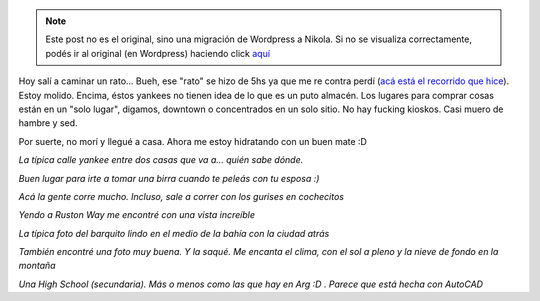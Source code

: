 .. link:
.. description:
.. tags: tacoma, viaje
.. date: 2013/04/25 21:40:32
.. title: Unas fotos de Tacoma, Washington
.. slug: unas-fotos-de-tacoma-washington


.. note::

   Este post no es el original, sino una migración de Wordpress a
   Nikola. Si no se visualiza correctamente, podés ir al original (en
   Wordpress) haciendo click aquí_

.. _aquí: http://humitos.wordpress.com/2013/04/25/unas-fotos-de-tacoma-washington/


Hoy salí a caminar un rato... Bueh, ese "rato" se hizo de 5hs ya que me
re contra perdí (`acá está el recorrido que
hice <https://maps.google.com/maps?saddr=811+N+Cedar+St,+Tacoma,+Washington,+EEUU&daddr=47.27552,-122.4652853+to:47.28629,-122.488079+to:47.294599,-122.499181+to:N+42nd+St+to:47.258152,-122.5051389+to:47.2580704,-122.4948186+to:47.2552772,-122.4836337+to:811+N+Cedar+St,+Tacoma,+WA,+EEUU&hl=es-419&ll=47.274337,-122.476788&spn=0.047869,0.110378&sll=47.290699,-122.499962&sspn=0.011964,0.027595&geocode=FTUX0QIdYiqz-Cm1TorJHlWQVDEXV1vOEOfvzA%3BFQBe0QId-1Oz-CnXJUK_V1SQVDHS6HamP-JeVQ%3BFRKI0QId8fqy-CnBqhfYi1SQVDFXXtJGQDpJJw%3BFYeo0QIdk8-y-Cm_Ag4-gVSQVDHlviJYn6Z3Ag%3BFRaL0QIdErmy-A%3BFSga0QIdTriy-CmlzwZL11SQVDEGM2uLp1Vz4g%3BFdYZ0QIdnuCy-CkPlw7C2FSQVDG-pOjmmfk8Rw%3BFe0O0QIdTwyz-CkN0ByRIVWQVDEScHQPTVteSQ%3BFTUX0QIdYiqz-Cm1TorJHlWQVDEXV1vOEOfvzA&oq=811+N+Cedar+St,+Tacoma,+Washington,+EEUU&dirflg=w&mra=dpe&mrsp=3&sz=15&via=1,2,3,5,6,7&t=m&z=13>`__).
Estoy molido. Encima, éstos yankees no tienen idea de lo que es un puto
almacén. Los lugares para comprar cosas están en un "solo lugar",
digamos, downtown o concentrados en un solo sitio. No hay fucking
kioskos. Casi muero de hambre y sed.

Por suerte, no morí y llegué a casa. Ahora me estoy hidratando con un
buen mate :D

|DSC_9288|

*La típica calle yankee entre dos casas que va a... quién sabe dónde.*

|DSC_9289|

*Buen lugar para irte a tomar una birra cuando te peleás con tu esposa
:)*

|DSC_9297|

*Acá la gente corre mucho. Incluso, sale a correr con los gurises en
cochecitos*

|DSC_9304|

*Yendo a Ruston Way me encontré con una vista increíble*

.. raw:: html

   <iframe width="425" height="350" frameborder="0" scrolling="no" marginheight="0" marginwidth="0" src="https://maps.google.com/maps?saddr=811+N+Cedar+St,+Tacoma,+Washington,+EEUU&amp;daddr=47.2755183,-122.4652987+to:47.2862847,-122.4880965+to:47.2945953,-122.499184+to:N+42nd+St+to:47.2581519,-122.5051348+to:47.2580704,-122.4948186+to:47.2552737,-122.4836159+to:811+N+Cedar+St,+Tacoma,+WA,+EEUU&amp;hl=es-419&amp;sll=47.290699,-122.499962&amp;sspn=0.011964,0.027595&amp;geocode=FTUX0QIdYiqz-Cm1TorJHlWQVDEXV1vOEOfvzA%3BFf5d0QId7lOz-CnXJUK_V1SQVDHS6HamP-JeVQ%3BFQyI0QId4Pqy-CnBqhfYi1SQVDFXXtJGQDpJJw%3BFYOo0QIdkM-y-Cm_YH9AgVSQVDF6Nddrctmhow%3BFRaL0QIdErmy-A%3BFSca0QIdUriy-CmlzwZL11SQVDEGM2uLp1Vz4g%3BFdYZ0QIdnuCy-CkPlw7C2FSQVDG-pOjmmfk8Rw%3BFekO0QIdYQyz-CkN0ByRIVWQVDEScHQPTVteSQ%3BFTUX0QIdYiqz-Cm1TorJHlWQVDEXV1vOEOfvzA&amp;oq=811+N+Cedar+St,+Tacoma,+Washington,+EEUU&amp;dirflg=w&amp;mra=dpe&amp;mrsp=3&amp;sz=15&amp;via=1,2,3,5,6,7&amp;t=m&amp;ie=UTF8&amp;ll=47.290699,-122.499962&amp;spn=0.011964,0.027595&amp;output=embed"></iframe><br /><small><a href="https://maps.google.com/maps?saddr=811+N+Cedar+St,+Tacoma,+Washington,+EEUU&amp;daddr=47.2755183,-122.4652987+to:47.2862847,-122.4880965+to:47.2945953,-122.499184+to:N+42nd+St+to:47.2581519,-122.5051348+to:47.2580704,-122.4948186+to:47.2552737,-122.4836159+to:811+N+Cedar+St,+Tacoma,+WA,+EEUU&amp;hl=es-419&amp;sll=47.290699,-122.499962&amp;sspn=0.011964,0.027595&amp;geocode=FTUX0QIdYiqz-Cm1TorJHlWQVDEXV1vOEOfvzA%3BFf5d0QId7lOz-CnXJUK_V1SQVDHS6HamP-JeVQ%3BFQyI0QId4Pqy-CnBqhfYi1SQVDFXXtJGQDpJJw%3BFYOo0QIdkM-y-Cm_YH9AgVSQVDF6Nddrctmhow%3BFRaL0QIdErmy-A%3BFSca0QIdUriy-CmlzwZL11SQVDEGM2uLp1Vz4g%3BFdYZ0QIdnuCy-CkPlw7C2FSQVDG-pOjmmfk8Rw%3BFekO0QIdYQyz-CkN0ByRIVWQVDEScHQPTVteSQ%3BFTUX0QIdYiqz-Cm1TorJHlWQVDEXV1vOEOfvzA&amp;oq=811+N+Cedar+St,+Tacoma,+Washington,+EEUU&amp;dirflg=w&amp;mra=dpe&amp;mrsp=3&amp;sz=15&amp;via=1,2,3,5,6,7&amp;t=m&amp;ie=UTF8&amp;ll=47.290699,-122.499962&amp;spn=0.011964,0.027595&amp;source=embed" style="color:#0000FF;text-align:left">Ver mapa más grande</a></small>


|DSC_9328|

*La típica foto del barquito lindo en el medio de la bahía con la ciudad
atrás*

|DSC_9350|

*También encontré una foto muy buena. Y la saqué. Me encanta el clima,
con el sol a pleno y la nieve de fondo en la montaña*

|DSC_9358|

*Una High School (secundaria). Más o menos como las que hay en Arg :D .
Parece que está hecha con AutoCAD*

.. |DSC_9288| image:: http://humitos.files.wordpress.com/2013/04/dsc_9288.jpg?w=580
   :target: http://humitos.files.wordpress.com/2013/04/dsc_9288.jpg
.. |DSC_9289| image:: http://humitos.files.wordpress.com/2013/04/dsc_9289.jpg?w=580
   :target: http://humitos.files.wordpress.com/2013/04/dsc_9289.jpg
.. |DSC_9297| image:: http://humitos.files.wordpress.com/2013/04/dsc_9297.jpg?w=580
   :target: http://humitos.files.wordpress.com/2013/04/dsc_9297.jpg
.. |DSC_9304| image:: http://humitos.files.wordpress.com/2013/04/dsc_9304.jpg?w=580
   :target: http://humitos.files.wordpress.com/2013/04/dsc_9304.jpg
.. |DSC_9328| image:: http://humitos.files.wordpress.com/2013/04/dsc_9328.jpg?w=580
   :target: http://humitos.files.wordpress.com/2013/04/dsc_9328.jpg
.. |DSC_9350| image:: http://humitos.files.wordpress.com/2013/04/dsc_9350.jpg?w=580
   :target: http://humitos.files.wordpress.com/2013/04/dsc_9350.jpg
.. |DSC_9358| image:: http://humitos.files.wordpress.com/2013/04/dsc_9358.jpg?w=580
   :target: http://humitos.files.wordpress.com/2013/04/dsc_9358.jpg
